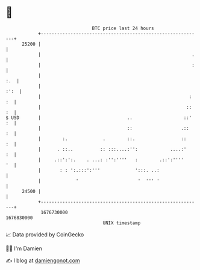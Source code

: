 * 👋

#+begin_example
                                   BTC price last 24 hours                    
               +------------------------------------------------------------+ 
         25200 |                                                            | 
               |                                                        .   | 
               |                                                        :   | 
               |                                                        :.  | 
               |                                                       :':  | 
               |                                                       : :  | 
               |                                                      :: :  | 
   $ USD       |                                ..                   ::' :  | 
               |                                ::                  .::  :  | 
               |        :.             .        ::.                 ::   :  | 
               |      . ::..          :: :::....:'':            ....:'   :  | 
               |     .::':':.    . ...: :'':''''   :        .::':''''    '  | 
               |       : : ':.:::':'''             ':::. ..:                | 
               |             '                      '  ''' '                | 
         24500 |                                                            | 
               +------------------------------------------------------------+ 
                1676730000                                        1676830000  
                                       UNIX timestamp                         
#+end_example
📈 Data provided by CoinGecko

🧑‍💻 I'm Damien

✍️ I blog at [[https://www.damiengonot.com][damiengonot.com]]
